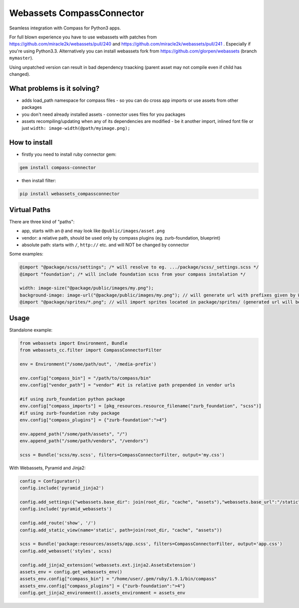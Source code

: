 ==========================
Webassets CompassConnector
==========================

Seamless integration with Compass for Python3 apps.

For full blown experience you have to use webassets with patches from https://github.com/miracle2k/webassets/pull/240 and https://github.com/miracle2k/webassets/pull/241 .
Especially if you're using Python3.3. Alternatively you can install webassets fork from https://github.com/glorpen/webassets (branch ``mymaster``).

Using unpatched version can result in bad dependency traacking (parent asset may not compile even if child has changed).

What problems is it solving?
============================

- adds load_path namespace for compass files - so you can do cross app imports or use assets from other packages
- you don't need already installed assets - connector uses files for you packages 
- assets recompiling/updating when any of its dependencies are modified - be it another import, inlined font file or just ``width: image-width(@path/myimage.png);``

How to install
==============

- firstly you need to install ruby connector gem:

.. sourcecode:: bash

   gem install compass-connector

- then install filter:

.. sourcecode:: bash

   pip install webassets_compassconnector

Virtual Paths
=============

There are three kind of "paths":

- app, starts with an ``@`` and may look like ``@public/images/asset.png``
- vendor: a relative path, should be used only by compass plugins (eg. zurb-foundation, blueprint)
- absolute path: starts with ``/``, ``http://`` etc. and will NOT be changed by connector

Some examples:

.. sourcecode:: css

   @import "@package/scss/settings"; /* will resolve to eg. .../package/scss/_settings.scss */
   @import "foundation"; /* will include foundation scss from your compass instalation */
   
   width: image-size("@package/public/images/my.png");
   background-image: image-url("@package/public/images/my.png"); // will generate url with prefixes given by Webassets
   @import "@package/sprites/*.png"; // will import sprites located in package/sprites/ (generated url will be with applied Webasset prefixes)


Usage
=====

Standalone example:

.. sourcecode:: python

   from webassets import Environment, Bundle
   from webassets_cc.filter import CompassConnectorFilter
   
   env = Environment("/some/path/out", '/media-prefix')
   
   env.config["compass_bin"] = "/path/to/compass/bin"
   env.config["vendor_path"] = "vendor" #it is relative path prepended in vendor urls
   
   #if using zurb_foundation python package
   env.config["compass_imports"] = [pkg_resources.resource_filename("zurb_foundation", "scss")]
   #if using zurb-foundation ruby package
   env.config["compass_plugins"] = {"zurb-foundation":">4"}
   
   env.append_path("/some/path/assets", "/")
   env.append_path("/some/path/vendors", "/vendors")
   
   scss = Bundle('scss/my.scss', filters=CompassConnectorFilter, output='my.css')
   
With Webassets, Pyramid and Jinja2:

.. sourcecode:: python

   config = Configurator()
   config.include('pyramid_jinja2')
   
   config.add_settings({"webassets.base_dir": join(root_dir, "cache", "assets"),"webassets.base_url":"/static"})
   config.include('pyramid_webassets')
   
   config.add_route('show', '/')
   config.add_static_view(name='static', path=join(root_dir, "cache", "assets"))
   
   scss = Bundle('package:resources/assets/app.scss', filters=CompassConnectorFilter, output='app.css')
   config.add_webasset('styles', scss)
   
   config.add_jinja2_extension('webassets.ext.jinja2.AssetsExtension')
   assets_env = config.get_webassets_env()
   assets_env.config["compass_bin"] = "/home/user/.gem/ruby/1.9.1/bin/compass"
   assets_env.config["compass_plugins"] = {"zurb-foundation":">4"}
   config.get_jinja2_environment().assets_environment = assets_env

